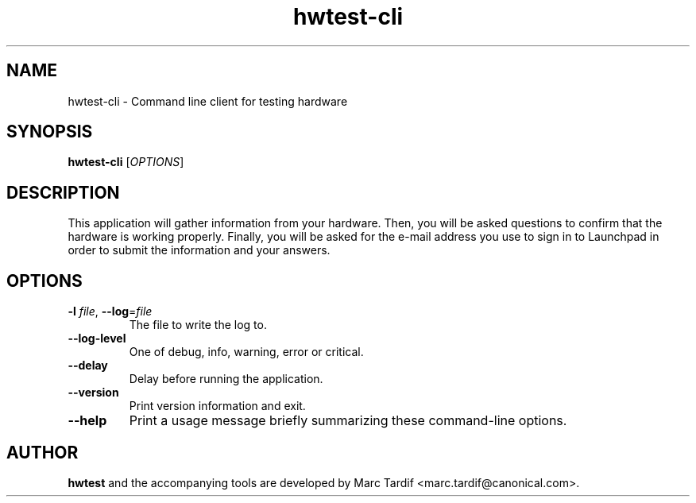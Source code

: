 .TH hwtest\-cli 1 "February 04, 2008" "Marc Tardif"

.SH NAME

hwtest\-cli \- Command line client for testing hardware

.SH SYNOPSIS

.B hwtest\-cli
.RI [ OPTIONS ]

.SH DESCRIPTION

This application will gather information from your hardware. Then,
you will be asked questions to confirm that the hardware is working
properly. Finally, you will be asked for the e-mail address you use
to sign in to Launchpad in order to submit the information and your
answers.

.SH OPTIONS

.TP
.B \-l \fIfile\fR, \fB\-\-log\fR=\fIfile
The file to write the log to.

.TP
.B \-\-log-level
One of debug, info, warning, error or critical.

.TP
.B \-\-delay
Delay before running the application.

.TP
.B \-\-version
Print version information and exit.

.TP
.B \-\-help
Print a usage message briefly summarizing these command-line options.

.SH AUTHOR
.B hwtest
and the accompanying tools are developed by Marc Tardif
<marc.tardif@canonical.com>.
